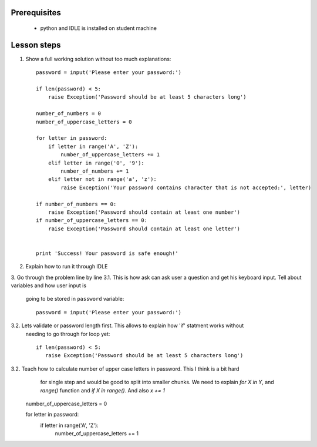 Prerequisites
-------------

 - python and IDLE is installed on student machine
 

Lesson steps
------------

1. Show a full working solution without too much explanations::

    password = input('Please enter your password:')
    
    if len(password) < 5:
        raise Exception('Password should be at least 5 characters long')
    
    number_of_numbers = 0
    number_of_uppercase_letters = 0
    
    for letter in password:
        if letter in range('A', 'Z'):
            number_of_uppercase_letters += 1
        elif letter in range('0', '9'):
            number_of_numbers += 1
        elif letter not in range('a', 'z'):
            raise Exception('Your password contains character that is not accepted:', letter)
    
    if number_of_numbers == 0:
        raise Exception('Password should contain at least one number')
    if number_of_uppercase_letters == 0:
        raise Exception('Password should contain at least one letter')

        
    print 'Success! Your password is safe enough!'
    
    
2. Explain how to run it through IDLE
3. Go through the problem line by line
3.1. This is how ask can ask user a question and get his keyboard input. Tell about variables and how user input is
     going to be stored in ``password`` variable::
     
      password = input('Please enter your password:')

3.2. Lets validate or password length first. This allows to explain how 'if' statment works without
     needing to go through for loop yet::

      if len(password) < 5:
         raise Exception('Password should be at least 5 characters long')
      
3.2. Teach how to calculate number of upper case letters in password. This I think is a bit hard
     for single step and would be good to split into smaller chunks. We need to explain
     `for X in Y`, and `range()` function and `if X in range()`. And also `x += 1`

    number_of_uppercase_letters = 0
    
    for letter in password:
        if letter in range('A', 'Z'):
            number_of_uppercase_letters += 1


    
